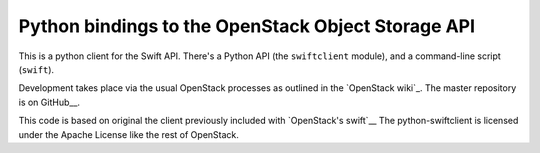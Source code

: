 Python bindings to the OpenStack Object Storage API
===================================================

This is a python client for the Swift API. There's a Python API (the
``swiftclient`` module), and a command-line script (``swift``).

Development takes place via the usual OpenStack processes as outlined
in the `OpenStack wiki`_.  The master repository is on GitHub__.

__ http://wiki.openstack.org/HowToContribute
__ http://github.com/openstack/python-swiftclient

This code is based on original the client previously included with
`OpenStack's swift`__ The python-swiftclient is licensed under the
Apache License like the rest of OpenStack.

__ http://github.com/openstack/swift

.. contents:: Contents:
   :local:
